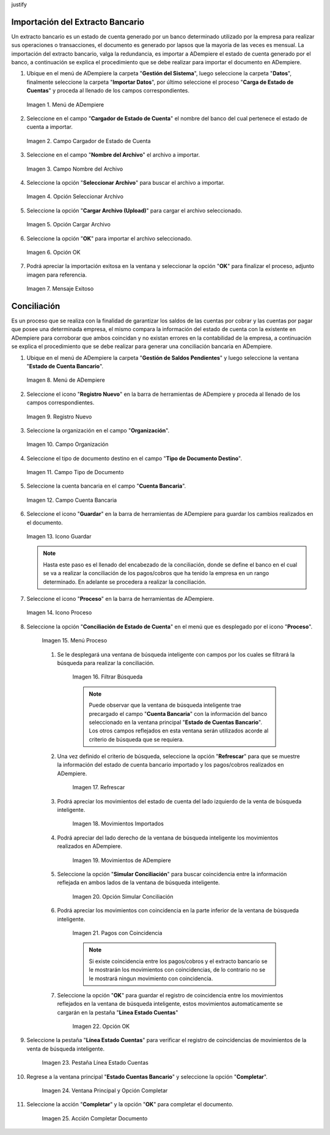 .. _resources/conciliación-automática:
\justify

**Importación del Extracto Bancario**
-------------------------------------

Un extracto bancario es un estado de cuenta generado por un banco determinado utilizado por la empresa para realizar sus operaciones o transacciones, el documento es generado por lapsos que la mayoria de las veces es mensual. La importación del extracto bancario, valga la redundancia, es importar a ADempiere el estado de cuenta generado por el banco, a continuación se explica el procedimiento que se debe realizar para importar el documento en ADempiere.

#. Ubique en el menú de ADempiere la carpeta "**Gestión del Sistema**", luego seleccione la carpeta "**Datos**", finalmente seleccione la carpeta "**Importar Datos**", por último seleccione el proceso "**Carga de Estado de Cuentas**" y proceda al llenado de los campos correspondientes.

   .. resources/conciliación-automática-01

   .. figure:: resources/menuimportacion.png
      :align: center
      :alt: Menú de ADempiere

      Imagen 1. Menú de ADempiere

#. Seleccione en el campo "**Cargador de Estado de Cuenta**" el nombre del banco del cual pertenece el estado de cuenta a importar.

   .. resources/conciliación-automática-02
   
   .. figure:: resources/banco.png
      :align: center
      :alt: Campo Cargador de Estado de Cuenta

      Imagen 2. Campo Cargador de Estado de Cuenta

#. Seleccione en el campo "**Nombre del Archivo**" el archivo a importar.

   .. resources/conciliación-automática-03
   
   .. figure:: resources/nombre.png
      :align: center
      :alt: Campo Nombre del Archivo

      Imagen 3. Campo Nombre del Archivo

#. Seleccione la opción "**Seleccionar Archivo**" para buscar el archivo a importar.

   .. resources/conciliación-automática-04
   
   .. figure:: resources/nueva.png
      :align: center
      :alt: Opción Seleccionar Archivo

      Imagen 4. Opción Seleccionar Archivo

#. Seleccione la opción "**Cargar Archivo (Upload)**" para cargar el archivo seleccionado.

   .. resources/conciliación-automática-05
   
   .. figure:: resources/archivo.png
      :align: center
      :alt: Opción Cargar Archivo

      Imagen 5. Opción Cargar Archivo

#. Seleccione la opción "**OK**" para importar el archivo seleccionado.

   .. resources/conciliación-automática-06
   
   .. figure:: resources/ok.png
      :align: center
      :alt: Opción OK

      Imagen 6. Opción OK

#. Podrá apreciar la importación exitosa en la ventana y seleccionar la opción "**OK**" para finalizar el proceso, adjunto imagen para referencia.

   .. resources/conciliación-automática-07
   
   .. figure:: resources/finalimportacion.png
      :align: center
      :alt: Mensaje Exitoso

      Imagen 7. Mensaje Exitoso

**Conciliación**
----------------

Es un proceso que se realiza con la finalidad de garantizar los saldos de las cuentas por cobrar y las cuentas por pagar que posee una determinada empresa, el mismo compara la información del estado de cuenta con la existente en ADempiere para corroborar que ambos coincidan y no existan errores en la contabilidad de la empresa, a continuación se explica el procedimiento que se debe realizar para generar una conciliación bancaria en ADempiere.

#. Ubique en el menú de ADempiere la carpeta "**Gestión de Saldos Pendientes**" y luego seleccione la ventana "**Estado de Cuenta Bancario**".

   .. resources/conciliación-automática-08
   
   .. figure:: resources/menuconciliacion.png
      :align: center
      :alt: Menú de ADempiere

      Imagen 8. Menú de ADempiere

#. Seleccione el icono "**Registro Nuevo**" en la barra de herramientas de ADempiere y proceda al llenado de los campos correspondientes.

   .. resources/conciliación-automática-09
   
   .. figure:: resources/nuevoreg.png
      :align: center
      :alt: Registro Nuevo

      Imagen 9. Registro Nuevo

#. Seleccione la organización en el campo "**Organización**".

   .. resources/conciliación-automática-10
   
   .. figure:: resources/organizacion.png
      :align: center
      :alt: Campo Organización

      Imagen 10. Campo Organización

#. Seleccione el tipo de documento destino en el campo "**Tipo de Documento Destino**".

   .. resources/conciliación-automática-11
   
   .. figure:: resources/tipodoc.png
      :align: center
      :alt: Campo Tipo de Documento Destino

      Imagen 11. Campo Tipo de Documento

#. Seleccione la cuenta bancaria en el campo "**Cuenta Bancaria**".

   .. resources/conciliación-automática-12
   
   .. figure:: resources/cuentabancaria.png
      :align: center
      :alt: Campo Cuenta Bancaria

      Imagen 12. Campo Cuenta Bancaria

#. Seleccione el icono "**Guardar**" en la barra de herramientas de ADempiere para guardar los cambios realizados en el documento.

   .. resources/conciliación-automática-13
   
   .. figure:: resources/guardar.png
      :align: center
      :alt: Icono Guardar

      Imagen 13. Icono Guardar


      .. note::

            Hasta este paso es el llenado del encabezado de la conciliación, donde se define el banco en el cual se va a realizar la conciliación de los pagos/cobros que ha tenido la empresa en un rango determinado. En adelante se procedera a realizar la conciliación.


#. Seleccione el icono "**Proceso**" en la barra de herramientas de ADempiere.

   .. resources/conciliación-automática-14
   
   .. figure:: resources/proceso.png
      :align: center
      :alt: Icono Proceso

      Imagen 14. Icono Proceso


#. Seleccione la opción "**Conciliación de Estado de Cuenta**" en el menú que es desplegado por el icono "**Proceso**".

      .. resources/conciliación-automática-15


      .. figure:: resources/conciliar.png
         :align: center
         :alt: Menú Proceso

         Imagen 15. Menú Proceso


      #. Se le desplegará una ventana de búsqueda inteligente con campos por los cuales se filtrará la búsqueda para realizar la conciliación.

            .. resources/conciliación-automática-16
      
            .. figure:: resources/datos.png
               :align: center
               :alt: Filtrar Búsqueda

               Imagen 16. Filtrar Búsqueda


            .. note::

                  Puede observar que la ventana de búsqueda inteligente trae precargado el campo "**Cuenta Bancaria**" con la información del banco seleccionado en la ventana principal "**Estado de Cuentas Bancario**". Los otros campos reflejados en esta ventana serán utilizados acorde al criterio de búsqueda que se requiera.

      #. Una vez definido el criterio de búsqueda, seleccione la opción "**Refrescar**" para que se muestre la información del estado de cuenta bancario importado y los pagos/cobros realizados en ADempiere.

            .. resources/conciliación-automática-17
      
            .. figure:: resources/refrescar.png
               :align: center
               :alt: Refrescar

               Imagen 17. Refrescar

      #. Podrá apreciar los movimientos del estado de cuenta del lado izquierdo de la venta de búsqueda inteligente.

            .. resources/conciliación-automática-18
      
            .. figure:: resources/movimientos.png
               :align: center
               :alt: Movimientos Importados

               Imagen 18. Movimientos Importados

      #. Podrá apreciar del lado derecho de la ventana de búsqueda inteligente los movimientos realizados en ADempiere.

            .. resources/conciliación-automática-19
      
            .. figure:: resources/movimientosad.png
               :align: center
               :alt: Movimientos de ADempiere

               Imagen 19. Movimientos de ADempiere

      #. Seleccione la opción "**Simular Conciliación**" para buscar coincidencia entre la información reflejada en ambos lados de la ventana de búsqueda inteligente.

            .. resources/conciliación-automática-20
      
            .. figure:: resources/simular.png
               :align: center
               :alt: Opción Simular Conciliación

               Imagen 20. Opción Simular Conciliación

      #. Podrá apreciar los movimientos con coincidencia en la parte inferior de la ventana de búsqueda inteligente.

            .. resources/conciliación-automática-21
      
            .. figure:: resources/coincidencias.png
               :align: center
               :alt: Pagos con Coincidencia

               Imagen 21. Pagos con Coincidencia

            .. note::

                  Si existe coincidencia entre los pagos/cobros y el extracto bancario se le mostrarán los movimientos con coincidencias, de lo contrario no se le mostrará ningun movimiento con coincidencia.

      #. Seleccione la opción "**OK**" para guardar el registro de coincidencia entre los movimientos reflejados en la ventana de búsqueda inteligente, estos movimientos automaticamente se cargarán en la pestaña "**Línea Estado Cuentas**"

            .. resources/conciliación-automática-22
      
            .. figure:: resources/okbusqueda.png
               :align: center
               :alt: Opción OK

               Imagen 22. Opción OK

#. Seleccione la pestaña "**Línea Estado Cuentas**" para verificar el registro de coincidencias de movimientos de la venta de búsqueda inteligente.

      .. resources/conciliación-automática-23
   
      .. figure:: resources/linea.png
         :align: center
         :alt: Pestaña Línea Estado Cuentas

         Imagen 23. Pestaña Línea Estado Cuentas

#. Regrese a la ventana principal "**Estado Cuentas Bancario**" y seleccione la opción "**Completar**".

      .. resources/conciliación-automática-24
   
      .. figure:: resources/ventanaycompletar.png
         :align: center 
         :alt: Ventana Principal y Opción Completar

         Imagen 24. Ventana Principal y Opción Completar

#. Seleccione la acción "**Completar**" y la opción "**OK**" para completar el documento.

      .. resources/conciliación-automática-25
   
      .. figure:: resources/completar.png
         :align: center 
         :alt: Acción Completar Documento

         Imagen 25. Acción Completar Documento
